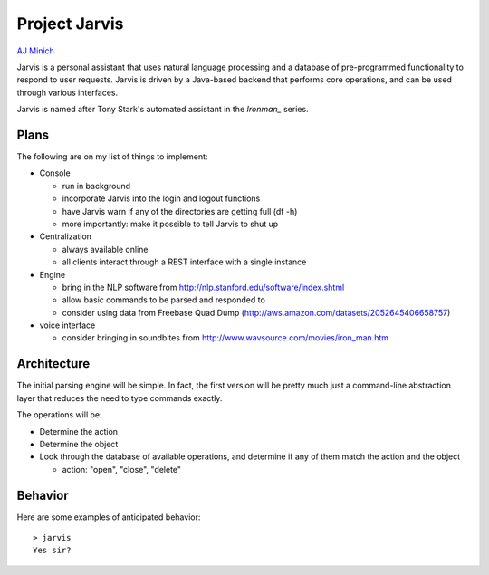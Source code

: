 Project Jarvis
==============

`AJ Minich`_

Jarvis is a personal assistant that uses natural language processing and a database 
of pre-programmed functionality to respond to user requests. Jarvis is driven by a 
Java-based backend that performs core operations, and can be used through various 
interfaces.

Jarvis is named after Tony Stark's automated assistant in the *Ironman_* series.

Plans
-----

The following are on my list of things to implement:

* Console

  * run in background

  * incorporate Jarvis into the login and logout functions
  
  * have Jarvis warn if any of the directories are getting full (df -h)
  
  * more importantly: make it possible to tell Jarvis to shut up

* Centralization

  * always available online

  * all clients interact through a REST interface with a single instance

* Engine

  * bring in the NLP software from http://nlp.stanford.edu/software/index.shtml

  * allow basic commands to be parsed and responded to

  * consider using data from Freebase Quad Dump (http://aws.amazon.com/datasets/2052645406658757)

* voice interface

  * consider bringing in soundbites from http://www.wavsource.com/movies/iron_man.htm

Architecture
------------

The initial parsing engine will be simple. In fact, the first version will be pretty 
much just a command-line abstraction layer that reduces the need to type commands exactly.

The operations will be:

* Determine the action
* Determine the object
* Look through the database of available operations, and determine if any of them match the action and the object
  
  * action: "open", "close", "delete"

Behavior
--------

Here are some examples of anticipated behavior::

  > jarvis
  Yes sir?

.. _AJ Minich: http://ajminich.com/projects
.. _Ironman: http://en.wikipedia.org/wiki/Edwin_Jarvis#Film
